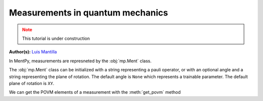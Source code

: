 Measurements in quantum mechanics
=================================

.. meta::
   :description: Measurements in quantum mechanics using python
   :keywords: mbqc, measurement-based quantum computation, quantum computing

.. admonition:: Note
   :class: warning
   
   This tutorial is under construction

**Author(s):** `Luis Mantilla <https://twitter.com/realmantilla>`_

In MentPy, measurements are represneted by the :obj:`mp.Ment` class.

.. ipython:: python

    m1 = mp.Ment('X')
    m1.matrix()

The :obj:`mp.Ment` class can be initialized with a string representing a pauli operator, or with an 
optional angle and a string representing the plane of rotation. The default angle is ``None`` which
represents a trainable parameter. The default plane of rotation is ``XY``. 

.. ipython:: python

    m2 = mp.Ment(np.pi/2, 'XY')
    m2.matrix()

We can get the POVM elements of a measurement with the :meth:`get_povm` method

.. ipython:: python

    p0, p1 = m2.get_povm()
    print(p0)
    print(p1)